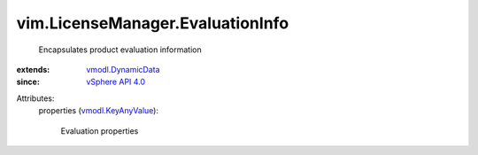 .. _vSphere API 4.0: ../../vim/version.rst#vimversionversion5

.. _vmodl.DynamicData: ../../vmodl/DynamicData.rst

.. _vmodl.KeyAnyValue: ../../vmodl/KeyAnyValue.rst


vim.LicenseManager.EvaluationInfo
=================================
  Encapsulates product evaluation information
:extends: vmodl.DynamicData_
:since: `vSphere API 4.0`_

Attributes:
    properties (`vmodl.KeyAnyValue`_):

       Evaluation properties
